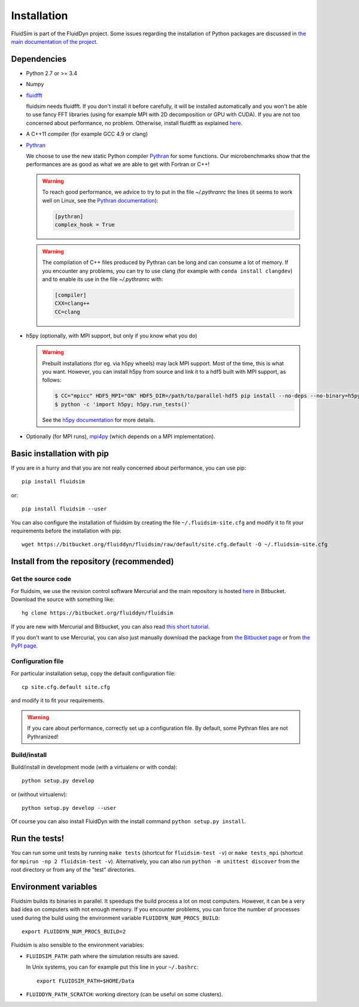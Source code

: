 Installation
============

FluidSim is part of the FluidDyn project.  Some issues regarding the
installation of Python packages are discussed in `the main
documentation of the project
<http://fluiddyn.readthedocs.org/en/latest/install.html>`_.

Dependencies
------------

- Python 2.7 or >= 3.4

- Numpy

- `fluidfft <http://fluidfft.readthedocs.io>`_

  fluidsim needs fluidfft. If you don't install it before carefully, it will be
  installed automatically and you won't be able to use fancy FFT libraries
  (using for example MPI with 2D decomposition or GPU with CUDA). If you are
  not too concerned about performance, no problem. Otherwise, install fluidfft
  as explained `here <http://fluidfft.readthedocs.io/en/latest/install.html>`__.

- A C++11 compiler (for example GCC 4.9 or clang)

- `Pythran <https://github.com/serge-sans-paille/pythran>`_

  We choose to use the new static Python compiler `Pythran
  <https://github.com/serge-sans-paille/pythran>`_ for some functions. Our
  microbenchmarks show that the performances are as good as what we are able to
  get with Fortran or C++!

  .. warning::

     To reach good performance, we advice to try to put in the file
     `~/.pythranrc` the lines (it seems to work well on Linux, see the `Pythran
     documentation <https://pythonhosted.org/pythran/MANUAL.html>`_):

     .. code:: bash

        [pythran]
        complex_hook = True

  .. warning::

     The compilation of C++ files produced by Pythran can be long and can
     consume a lot of memory. If you encounter any problems, you can try to use
     clang (for example with ``conda install clangdev``) and to enable its use
     in the file `~/.pythranrc` with:

     .. code:: bash

        [compiler]
        CXX=clang++
        CC=clang

- h5py (optionally, with MPI support, but only if you know what you do)

  .. warning::

    Prebuilt installations (for eg. via h5py wheels) may lack MPI support.
    Most of the time, this is what you want.  However, you can install h5py
    from source and link it to a hdf5 built with MPI support, as follows:

    .. code:: bash

       $ CC="mpicc" HDF5_MPI="ON" HDF5_DIR=/path/to/parallel-hdf5 pip install --no-deps --no-binary=h5py h5py
       $ python -c 'import h5py; h5py.run_tests()'

    See the `h5py documentation
    <http://docs.h5py.org/en/latest/build.html>`_ for more details.

- Optionally (for MPI runs), `mpi4py <http://mpi4py.scipy.org>`_ (which depends
  on a MPI implementation).

Basic installation with pip
---------------------------

If you are in a hurry and that you are not really concerned about performance,
you can use pip::

  pip install fluidsim

or::

  pip install fluidsim --user

You can also configure the installation of fluidsim by creating the file
``~/.fluidsim-site.cfg`` and modify it to fit your requirements before the
installation with pip::

  wget https://bitbucket.org/fluiddyn/fluidsim/raw/default/site.cfg.default -O ~/.fluidsim-site.cfg


Install from the repository (recommended)
-----------------------------------------

Get the source code
~~~~~~~~~~~~~~~~~~~

For fluidsim, we use the revision control software Mercurial and the main
repository is hosted `here <https://bitbucket.org/fluiddyn/fluidsim>`_ in
Bitbucket. Download the source with something like::

  hg clone https://bitbucket.org/fluiddyn/fluidsim

If you are new with Mercurial and Bitbucket, you can also read `this short
tutorial
<http://fluiddyn.readthedocs.org/en/latest/mercurial_bitbucket.html>`_.

If you don't want to use Mercurial, you can also just manually download the
package from `the Bitbucket page <https://bitbucket.org/fluiddyn/fluidsim>`_ or
from `the PyPI page <https://pypi.org/project/fluidsim>`_.

Configuration file
~~~~~~~~~~~~~~~~~~

For particular installation setup, copy the default configuration file::

  cp site.cfg.default site.cfg

and modify it to fit your requirements.

.. warning::

   If you care about performance, correctly set up a configuration file. By
   default, some Pythran files are not Pythranized!

Build/install
~~~~~~~~~~~~~

Build/install in development mode (with a virtualenv or with conda)::

  python setup.py develop

or (without virtualenv)::

  python setup.py develop --user

Of course you can also install FluidDyn with the install command ``python
setup.py install``.


Run the tests!
--------------

You can run some unit tests by running ``make tests`` (shortcut for
``fluidsim-test -v``) or ``make tests_mpi`` (shortcut for ``mpirun -np 2
fluidsim-test -v``). Alternatively, you can also run ``python -m unittest
discover`` from the root directory or from any of the "test" directories.


Environment variables
---------------------

Fluidsim builds its binaries in parallel. It speedups the build process a lot on
most computers. However, it can be a very bad idea on computers with not enough
memory. If you encounter problems, you can force the number of processes used
during the build using the environment variable ``FLUIDDYN_NUM_PROCS_BUILD``::

   export FLUIDDYN_NUM_PROCS_BUILD=2

Fluidsim is also sensible to the environment variables:

- ``FLUIDSIM_PATH``: path where the simulation results are saved.

  In Unix systems, you can for example put this line in your ``~/.bashrc``::

    export FLUIDSIM_PATH=$HOME/Data

- ``FLUIDDYN_PATH_SCRATCH``: working directory (can be useful on some clusters).
